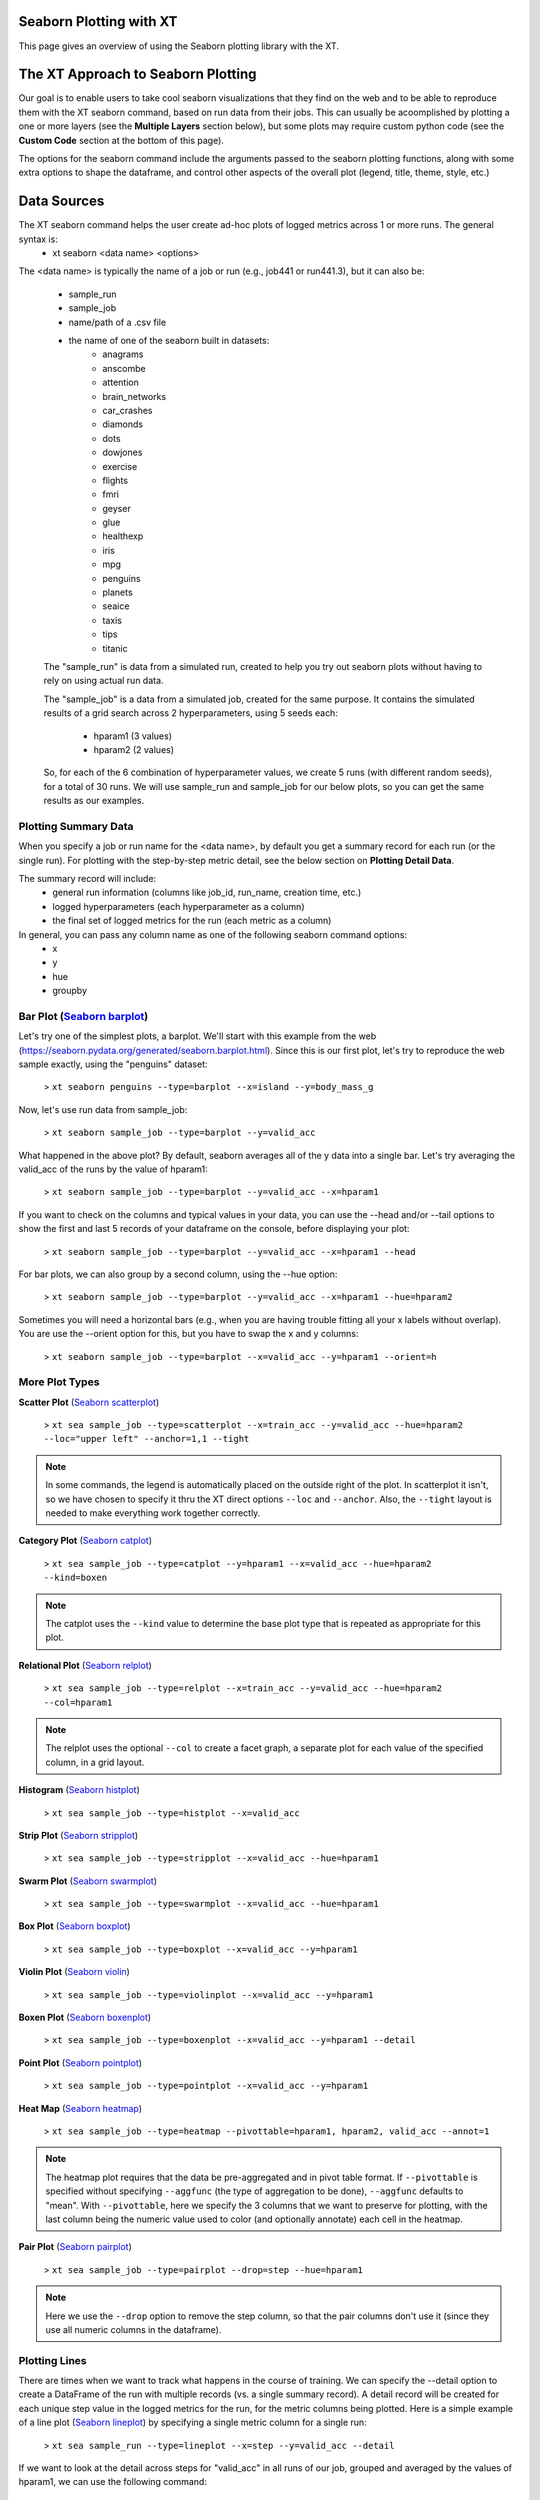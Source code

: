.. _seaborn_plotting:

======================================
Seaborn Plotting with XT
======================================

This page gives an overview of using the Seaborn plotting library with the XT.

.. image:: ../images/barplot.png
  :width: 600
  :alt: a bar plot with 10 vertical bars, whose height reflects the test accuracy for each run

======================================
The XT Approach to Seaborn Plotting
======================================

Our goal is to enable users to take cool seaborn visualizations that they find on the web and to be able to reproduce them with 
the XT seaborn command, based on run data from their jobs.  This can usually be acoomplished by plotting a one or more layers (see
the **Multiple Layers** section below), but some plots may require custom python code (see the **Custom Code** section at the bottom of this page).

The options for the seaborn command include the arguments passed to the seaborn plotting functions, along with some extra
options to shape the dataframe, and control other aspects of the overall plot (legend, title, theme, style, etc.)

======================================
Data Sources
======================================

The XT seaborn command helps the user create ad-hoc plots of logged metrics across 1 or more runs.  The general syntax is:   
    - xt seaborn <data name> <options>

The <data name> is typically the name of a job or run (e.g., job441 or run441.3), but it can also be:

    - sample_run
    - sample_job
    - name/path of a .csv file
    - the name of one of the seaborn built in datasets:
        - anagrams      
        - anscombe      
        - attention     
        - brain_networks
        - car_crashes   
        - diamonds      
        - dots
        - dowjones      
        - exercise      
        - flights       
        - fmri
        - geyser        
        - glue
        - healthexp     
        - iris
        - mpg
        - penguins      
        - planets       
        - seaice        
        - taxis
        - tips
        - titanic

    The "sample_run" is data from a simulated run, created to help you try out seaborn plots without having to rely on using 
    actual run data.

    The "sample_job" is a data from a simulated job, created for the same purpose.  It contains the simulated results of a grid search 
    across 2 hyperparameters, using 5 seeds each:

        - hparam1 (3 values)
        - hparam2 (2 values)

    So, for each of the 6 combination of hyperparameter values, we create 5 runs (with different random seeds), for a total of 30 runs.  We 
    will use sample_run and sample_job for our below plots, so you can get the same results as our examples.


--------------------------
Plotting Summary Data
--------------------------

When you specify a job or run name for the <data name>, by default you get a summary record for each run (or the single run).  For plotting with 
the step-by-step metric detail, see the below section on **Plotting Detail Data**.

The summary record will include:
    - general run information (columns like job_id, run_name, creation time, etc.)
    - logged hyperparameters (each hyperparameter as a column)
    - the final set of logged metrics for the run (each metric as a column)

In general, you can pass any column name as one of the following seaborn command options:
    - x 
    - y 
    - hue 
    - groupby


-----------------------------------------------------------------------------------------------
Bar Plot  (`Seaborn barplot <https://seaborn.pydata.org/generated/seaborn.barplot.html>`_)
-----------------------------------------------------------------------------------------------

Let's try one of the simplest plots, a barplot.  We'll start with this example from the web (https://seaborn.pydata.org/generated/seaborn.barplot.html).  
Since this is our first plot, let's try to reproduce the web sample exactly, using the "penguins" dataset:

    > ``xt seaborn penguins --type=barplot --x=island --y=body_mass_g``

.. image:: ../images/penguins1.png
  :width: 600
  :alt: a bar plot 3 bars whose height represent the average body mass of penguins on the associated 3 island

Now, let's use run data from sample_job:

    > ``xt seaborn sample_job --type=barplot --y=valid_acc``

.. image:: ../images/fat_barplot.png
  :width: 600
  :alt: a bar plot with a single fat bar

What happened in the above plot?  By default, seaborn averages all of the y data into a single bar.  Let's try 
averaging the valid_acc of the runs by the value of hparam1:

    > ``xt seaborn sample_job --type=barplot --y=valid_acc --x=hparam1``

.. image:: ../images/barplot3.png
  :width: 600
  :alt: a bar plot with 3 bars

If you want to check on the columns and typical values in your data, you can use the --head and/or --tail 
options to show the first and last 5 records of your dataframe on the console, before displaying your plot:

    > ``xt seaborn sample_job --type=barplot --y=valid_acc --x=hparam1 --head``

.. image:: ../images/head.png
  :width: 600
  :alt: the first 5 records displayed as text


For bar plots, we can also group by a second column, using the --hue option:

    > ``xt seaborn sample_job --type=barplot --y=valid_acc --x=hparam1 --hue=hparam2``

.. image:: ../images/barplot_hue.png
  :width: 600
  :alt: a bar plot with 3 groups of 2 bars

Sometimes you will need a horizontal bars (e.g., when you are having trouble fitting all your x labels without overlap).  You are use 
the --orient option for this, but you have to swap the x and y columns:

    > ``xt seaborn sample_job --type=barplot --x=valid_acc --y=hparam1 --orient=h``

.. image:: ../images/barplot_h.png
  :width: 600
  :alt: a horizontal bar plot


--------------------------
More Plot Types
--------------------------

**Scatter Plot** (`Seaborn scatterplot <https://seaborn.pydata.org/generated/seaborn.scatterplot.html>`_)

    > ``xt sea sample_job --type=scatterplot --x=train_acc --y=valid_acc --hue=hparam2 --loc="upper left" --anchor=1,1 --tight``

.. note::
  In some commands, the legend is automatically placed on the outside right of the plot.  In scatterplot it isn't, so 
  we have chosen to specify it thru the XT direct options ``--loc`` and ``--anchor``.  Also, the ``--tight`` layout is needed
  to make everything work together correctly.

.. image:: ../images/scatter.png
  :width: 600
  :alt: a scatterplot of train_acc vs. valid_acc for the sample runs in sample_job

**Category Plot** (`Seaborn catplot <https://seaborn.pydata.org/generated/seaborn.catplot.html>`_)

    > ``xt sea sample_job --type=catplot --y=hparam1 --x=valid_acc --hue=hparam2 --kind=boxen``

.. note:: 
  The catplot uses the ``--kind`` value to determine the base plot type that is repeated as appropriate for this plot.
  
.. image:: ../images/catplot.png
  :width: 600
  :alt: a scatterplot of train_acc vs. valid_acc for the sample runs in sample_job

**Relational Plot** (`Seaborn relplot <https://seaborn.pydata.org/generated/seaborn.relplot.html>`_)

    > ``xt sea sample_job --type=relplot --x=train_acc --y=valid_acc --hue=hparam2 --col=hparam1``

.. note:: 
  The relplot uses the optional ``--col`` to create a facet graph, a separate plot for each value of the specified column, 
  in a grid layout. 
  
.. image:: ../images/relplot.png
  :width: 900
  :alt: a scatterplot of train_acc vs. valid_acc for the sample runs in sample_job

**Histogram** (`Seaborn histplot <https://seaborn.pydata.org/generated/seaborn.histplot.html>`_)

    > ``xt sea sample_job --type=histplot --x=valid_acc``

.. image:: ../images/histplot.png
  :width: 600
  :alt: a histogram plot of valid_acc

**Strip Plot** (`Seaborn stripplot <https://seaborn.pydata.org/generated/seaborn.stripplot.html>`_)

    > ``xt sea sample_job --type=stripplot --x=valid_acc --hue=hparam1``

.. image:: ../images/stripplot.png
  :width: 600
  :alt: a strip plot plot of valid_acc


**Swarm Plot** (`Seaborn swarmplot <https://seaborn.pydata.org/generated/seaborn.swarmplot.html>`_)

    > ``xt sea sample_job --type=swarmplot --x=valid_acc --hue=hparam1``

.. image:: ../images/swarmplot.png
  :width: 600
  :alt: a swarm plot plot of valid_acc

**Box Plot** (`Seaborn boxplot <https://seaborn.pydata.org/generated/seaborn.boxplot.html>`_)

    > ``xt sea sample_job --type=boxplot --x=valid_acc --y=hparam1``

.. image:: ../images/boxplot.png
  :width: 600
  :alt: a box plot plot of valid_acc

**Violin Plot** (`Seaborn violin <https://seaborn.pydata.org/generated/seaborn.violinplot.html>`_)

    > ``xt sea sample_job --type=violinplot --x=valid_acc --y=hparam1``

.. image:: ../images/violinplot.png
  :width: 600
  :alt: a violin plot plot of valid_acc

**Boxen Plot** (`Seaborn boxenplot <https://seaborn.pydata.org/generated/seaborn.boxenplot.html>`_)

    > ``xt sea sample_job --type=boxenplot --x=valid_acc --y=hparam1 --detail``

.. image:: ../images/boxenplot.png
  :width: 600
  :alt: a boxen plot plot of valid_acc detail for all runs in the job

**Point Plot** (`Seaborn pointplot <https://seaborn.pydata.org/generated/seaborn.pointplot.html>`_)

    > ``xt sea sample_job --type=pointplot --x=valid_acc --y=hparam1``

.. image:: ../images/pointplot.png
  :width: 600
  :alt: a point plot plot of valid_acc detail for all runs in the job

**Heat Map** (`Seaborn heatmap <https://seaborn.pydata.org/generated/seaborn.heatmap.html>`_)

    > ``xt sea sample_job --type=heatmap --pivottable=hparam1, hparam2, valid_acc --annot=1``

.. note::
  The heatmap plot requires that the data be pre-aggregated and in pivot table format.  If ``--pivottable`` is 
  specified without specifying ``--aggfunc`` (the type of aggregation to be done), ``--aggfunc`` defaults to 
  "mean".  With ``--pivottable``, here we specify the 3 columns that we want to 
  preserve for plotting, with the last column being the numeric value used to color (and optionally 
  annotate) each cell in the heatmap.

.. image:: ../images/heatmap.png
  :width: 600
  :alt: a heatmap of valid_acc values in a table of hparam1, hparam2 values

**Pair Plot** (`Seaborn pairplot <https://seaborn.pydata.org/generated/seaborn.pairplot.html>`_)

    > ``xt sea sample_job --type=pairplot --drop=step --hue=hparam1``

.. note::
  Here we use the ``--drop`` option to remove the step column, so that the pair columns don't use it
  (since they use all numeric columns in the dataframe).

.. image:: ../images/pairplot.png
  :width: 600
  :alt: a pairplot of metrics, colored by the values of hparam1

--------------------------
Plotting Lines
--------------------------

There are times when we want to track what happens in the course of training.  We can specify the --detail option to create a DataFrame of the run with multiple 
records (vs. a single summary record).  A detail record will be created for each unique step value in the logged metrics for the run, for the metric columns 
being plotted.  Here is a simple example of a line plot (`Seaborn lineplot <https://seaborn.pydata.org/generated/seaborn.lineplot.html>`_) 
by specifying a single metric column for a single run:

    > ``xt sea sample_run --type=lineplot --x=step --y=valid_acc --detail``

.. image:: ../images/lineplot.png
  :width: 600
  :alt: a line plot of valid_acc

If we want to look at the detail across steps for "valid_acc" in all runs of our job, grouped and averaged
by the values of hparam1, we can use the following command:

    > ``xt sea sample_job --type=lineplot --x="step" --y=valid_acc --select step, hparam1, valid_acc --x=step --y=valid_acc  --hue=hparam1 --detail --head  --dropna=1``

.. note::
  Here, we have selected (extracted) the 3 colums step, hparam1, and valid_acc. We also specify ``--head`` so we can preview the data at various stages
  and ``--dropna`` to drop rows with NAN values.  We have NAN values because we form our initial dataframe from metrics with varying step values: the train
  metrics are logged by our job at every step, but the valid metrics are only logged every 5 steps.  Sometimes the seaborn plotting functions 
  get tripped up on columns with NAN values, as is the case here, so we explictly remove them.

.. image:: ../images/lineplot_runs.png
  :width: 600
  :alt: a line plot of train_acc for 3 hparam1 values, with stderr bands around each line

Let's say we want to plot train_loss, valid_loss, train_acc, valid_acc each in their own plot, averaging metrics over runs by their hparam1 value.  
That can be done with the relplot function:

  > ``xt sea sample_job --detail --select step, hparam1, train_loss, train_acc, valid_loss, valid_acc --melt=step, hparam1 --type=relplot 
  --x=step --y=value --col=variable --dropna --kind=line --hue=hparam1 --col_wrap=2 --facet_kws={--sharex=1 --sharey=0 } --head``

.. note::
  Here, we have request the sample_job detail, select the columns step (for x), hparam1 (for coloring), and the 4 metrics.  We melt the result, 
  and plot using the variable and value names that represent the long-format metrics.  Specifying ``--col=variable`` produces our 4 plots and we 
  specify ``--kind=line`` to plot lines.  We use ``--hue=hparam1`` to create separate lines for each hparam1 value.  We set ``--col_wrap=2`` to 
  form a 2x2 grid from our 4 plots.  We pass ``--sharex=1`` and ``--sharey=0`` to the underlying FacetGrid plot in order to let loss and accuracy 
  plots to have their own y scales.  With long commands like this one, we suggest you make use of the XT command templates to make the command
  easier to remember and invoke (using only the parameters you need to change).

.. image:: ../images/relplot_x4.png
  :width: 900
  :alt: a 2x2 plot grid for train_loss, valid_loss, train_acc, valid_acc as average lines with error shadows

--------------------------
Multiple Layers
--------------------------

The seaborn command has the ability to draw multiple layers on a plot, where each layer is a different plot type.  To 
plot multiple layers, you should separate the options for each layer by the --layer option.
Also, each layer should explictly include its plot type using the --type option.  Finally, add any non-plot function options.

Here is an example of a barplot on the first layer, and a striplot on the 2nd layer:

    > ``xt seaborn sample_job --ci=0 --type=barplot --y=valid_acc --x=hparam1 --layer --type=stripplot --x=hparam1 --y=valid_acc --linewidth=1.5 --ymin=0``

.. image:: ../images/layers.png
  :width: 600
  :alt: a barplot with the individual data points overlaid on the top of each bar

.. note::
  Notice in the above that the only direct XT option for the command, ``--ymin``, appears after the last option for the last layer.  This ordering 
  is required when using multiple layers.  ``--ymin`` is needed here to ensure that both layers were aligned at y==0.  Also, ``--ci=0`` (confidence interval
  is specified to remove the error bars on the bar plot.  

--------------------------
Data Shaping Options
--------------------------

The XT seaborn command offers several options for shaping your data before it is plotted:

  --detail    include the detail logged metric records in each run
  --melt      convert the dataframe from wide to long format.  more info here: `Pandas melt docs <https://pandas.pydata.org/docs/reference/api/pandas.melt.html>`_
  --select    extract only the specified columns to form the new dataframe
  --drop      delete the specified columns to form the new dataframe
  --dropna    delete rows containing NAN values
  --groupby   group the dataframe rows by the specified columns
  --aggfunc       apply the specified aggregation function to a grouped dataframe, one of: min, max, sum, mean, median, mode
  --ungroup   convert a grouped dataframe back to its flat form
  --pivot     convert the dataframe to a pivot form (without aggregation).  more info here: `Pandas pivot docs <https://pandas.pydata.org/docs/reference/api/pandas.pivot.html>`_
  --pivottable  create a pivot dataframe using the specified columns, aggregating the dataframe using the --aggfunc operation
  --head      print out first few records of the dataframe to the console
  --tail      print out last few records of the dataframe to the console

--------------------------
Styles and Sizes
--------------------------

The XT seaborn command offers a few options for controlling the look and size of your visualization:

  --context   sets the seaborn context, to control the scaling of the plot. must be 1 of: paper, notebook, talk, and poster
  --style     sets the seaborn style, to control the look of the plot.  must be 1 of: darkgrid, whitegrid, dark, white, and ticks
  --theme     this is a bool flag to turn the all of the seaborn styling on/off (default is True)

--------------------------
Frame Level Options
--------------------------

The XT seaborn command offers several options for controlling the frame-level items of your visualization:

  --anchor        sets the legend starting point, which is normally 0,0.  To place the legend to the right of the plot, use --anchor=1,1
  --loc           sets the legend position (relative to its starting point).  See the 'loc' arg in the `matplotlib docs for legend <https://matplotlib.org/stable/api/_as_gen/matplotlib.axes.Axes.legend.html#matplotlib.axes.Axes.legend>`_
  --legendcolor   sets the background color of the legend
  --gridcolor     sets the plot's background color
  --title         sets the title of the overall plot
  --tight         when set, the matplotlilb tight layout will be used.  more info here: `matplotlib tight layout <https://matplotlib.org/stable/tutorials/intermediate/tight_layout_guide.html>`_
  --xmin          sets the minimum value shown on the x axis
  --xmax          sets the maximum value shown on the x axis
  --ymin          sets the minimum value shown on the y axis
  --ymax          sets the maximum value shown on the y axis
  --layer         this marks the start of a new layer in the list of specified seaborn command options (see the Multiple Plot Layers section above)
  --type          this specifies the name of the seaborn plot to be used.  it must be specified for each layer defined.
  
--------------------------
Pass-Thru Options
--------------------------
   
The above 3 sections comprise the directly supported options for the seaborn command.  Any other options that you specify are passed thru to 
the associated seaborn plot function (determined by the ``--type`` option).  In a similiar fashion, the seaborn plot function processes a subset of the arguments 
passed to it, and passes the remaining arguments to the underlying matplotlib plot function.

Some of the seaborn plotting function accept a named argument ending in "_kws", like ``facet_kws``, that can be used to pass a set of options to a specific downstream 
function.  You can specify a set of embedded options for these types of arguments, by surrounding the options with curly braces, and using backquotes for
string values with spaces or special characters, as in the following example:

  > ``xt seaborn sample_job --type=catplot --facet_kws={--margin_titles=1 --legend_out=0 --palette=red, green, `light blue`}``

Note that nested embedded options are not currently supported by XT.  

So, to gain more control over your plotting, you should refer to the Seaborn docs for the plot type you are using, as well as the MatPlotLib docs for 
controlling alpha blending, marker types, edges, etc.  Here are some of the docs to get you started:

`MatPlotLib Markers' <https://matplotlib.org/stable/api/markers_api.html>`_

`MatPlotLib Colors <https://matplotlib.org/stable/gallery/color/named_colors.html>`_ 

`MatPlotLib Line Styles <https://matplotlib.org/stable/gallery/lines_bars_and_markers/linestyles.html>`_ 

`MatPlotLIb Alpha Blending <https://matplotlib.org/stable/gallery/images_contours_and_fields/image_transparency_blend.html>`_ 

--------------------------
Custom Code
--------------------------

Finally, when the seaborn command cannot meet your plotting needs, you can use the XT API to create a Pandas Dataframe for your job or run.  Here is 
an example of a complete python program that creates a custom Seaborn plot, based on their kdeplot (`Seaborn kdeplot <https://seaborn.pydata.org/generated/seaborn.kdeplot.html>`_) 

.. code-block:: python

    # custom_plot.py: shows how to create a seaborn plot using the XT API 
    import seaborn as sns
    import matplotlib.pyplot as plt
    from xtlib import run_helper

    job_id = "job895"
    metric_names = ["train-acc", "test-acc"]

    # call XT to create a Pandas dataframe from the job data
    df = run_helper.get_run_records_as_dataframe(job_id=job_id, include_hparams=True, metric_names=metric_names, detail=False, melt=False)

    sns.set_theme()

    for col in metric_names:
        sns.kdeplot(df[col], shade=True)

    plt.legend(labels=["train-acc", "test-acc"], bbox_to_anchor=(1, 1), loc="upper left")
    plt.tight_layout()
    plt.show()

Here is the plot resulting from running the above code:

.. image:: ../images/custom_plot.png
  :width: 600
  :alt: a bimodal density chart with a legend outside the plot

.. seealso:: 

    - :ref:`XT seaborn command <seaborn>`
    - `Seaborn data visualization library <https://seaborn.pydata.org/index.html>`_
    - :ref:`XT plot command <plot>`
    - :ref:`Plotting with XT <plotting>`
    - `MatPlotLib plot command <https://seaborn.pydata.org/index.html>`_
